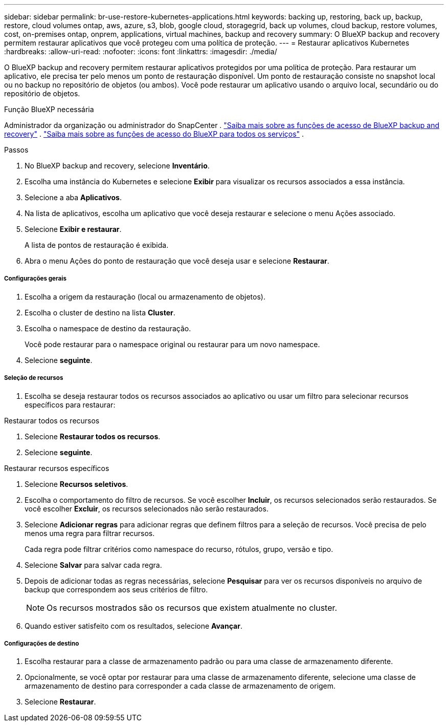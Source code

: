 ---
sidebar: sidebar 
permalink: br-use-restore-kubernetes-applications.html 
keywords: backing up, restoring, back up, backup, restore, cloud volumes ontap, aws, azure, s3, blob, google cloud, storagegrid, back up volumes, cloud backup, restore volumes, cost, on-premises ontap, onprem, applications, virtual machines, backup and recovery 
summary: O BlueXP backup and recovery permitem restaurar aplicativos que você protegeu com uma política de proteção. 
---
= Restaurar aplicativos Kubernetes
:hardbreaks:
:allow-uri-read: 
:nofooter: 
:icons: font
:linkattrs: 
:imagesdir: ./media/


[role="lead"]
O BlueXP backup and recovery permitem restaurar aplicativos protegidos por uma política de proteção. Para restaurar um aplicativo, ele precisa ter pelo menos um ponto de restauração disponível. Um ponto de restauração consiste no snapshot local ou no backup no repositório de objetos (ou ambos). Você pode restaurar um aplicativo usando o arquivo local, secundário ou do repositório de objetos.

.Função BlueXP necessária
Administrador da organização ou administrador do SnapCenter . link:reference-roles.html["Saiba mais sobre as funções de acesso de BlueXP backup and recovery"] .  https://docs.netapp.com/us-en/bluexp-setup-admin/reference-iam-predefined-roles.html["Saiba mais sobre as funções de acesso do BlueXP para todos os serviços"^] .

.Passos
. No BlueXP backup and recovery, selecione *Inventário*.
. Escolha uma instância do Kubernetes e selecione *Exibir* para visualizar os recursos associados a essa instância.
. Selecione a aba *Aplicativos*.
. Na lista de aplicativos, escolha um aplicativo que você deseja restaurar e selecione o menu Ações associado.
. Selecione *Exibir e restaurar*.
+
A lista de pontos de restauração é exibida.

. Abra o menu Ações do ponto de restauração que você deseja usar e selecione *Restaurar*.


[discrete]
===== Configurações gerais

. Escolha a origem da restauração (local ou armazenamento de objetos).
. Escolha o cluster de destino na lista *Cluster*.
. Escolha o namespace de destino da restauração.
+
Você pode restaurar para o namespace original ou restaurar para um novo namespace.

. Selecione *seguinte*.


[discrete]
===== Seleção de recursos

. Escolha se deseja restaurar todos os recursos associados ao aplicativo ou usar um filtro para selecionar recursos específicos para restaurar:


[role="tabbed-block"]
====
.Restaurar todos os recursos
--
. Selecione *Restaurar todos os recursos*.
. Selecione *seguinte*.


--
.Restaurar recursos específicos
--
. Selecione *Recursos seletivos*.
. Escolha o comportamento do filtro de recursos. Se você escolher *Incluir*, os recursos selecionados serão restaurados. Se você escolher *Excluir*, os recursos selecionados não serão restaurados.
. Selecione *Adicionar regras* para adicionar regras que definem filtros para a seleção de recursos. Você precisa de pelo menos uma regra para filtrar recursos.
+
Cada regra pode filtrar critérios como namespace do recurso, rótulos, grupo, versão e tipo.

. Selecione *Salvar* para salvar cada regra.
. Depois de adicionar todas as regras necessárias, selecione *Pesquisar* para ver os recursos disponíveis no arquivo de backup que correspondem aos seus critérios de filtro.
+

NOTE: Os recursos mostrados são os recursos que existem atualmente no cluster.

. Quando estiver satisfeito com os resultados, selecione *Avançar*.


--
====
[discrete]
===== Configurações de destino

. Escolha restaurar para a classe de armazenamento padrão ou para uma classe de armazenamento diferente.
. Opcionalmente, se você optar por restaurar para uma classe de armazenamento diferente, selecione uma classe de armazenamento de destino para corresponder a cada classe de armazenamento de origem.
. Selecione *Restaurar*.

